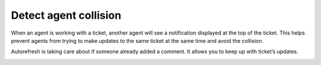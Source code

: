 Detect agent collision
######################

When an agent is working with a ticket, another agent  will see 
a notification displayed at the top of the ticket. This helps prevent agents from trying 
to make updates to the same ticket at the same time and avoid the collision.

Autorefresh is taking care about if someone already added a comment. 
It allows you to keep up with ticket’s updates.

|agentCollision|

.. |agentCollision| image:: ../_static/img/agent-collision-online.png
   :alt: Agent collision warning
